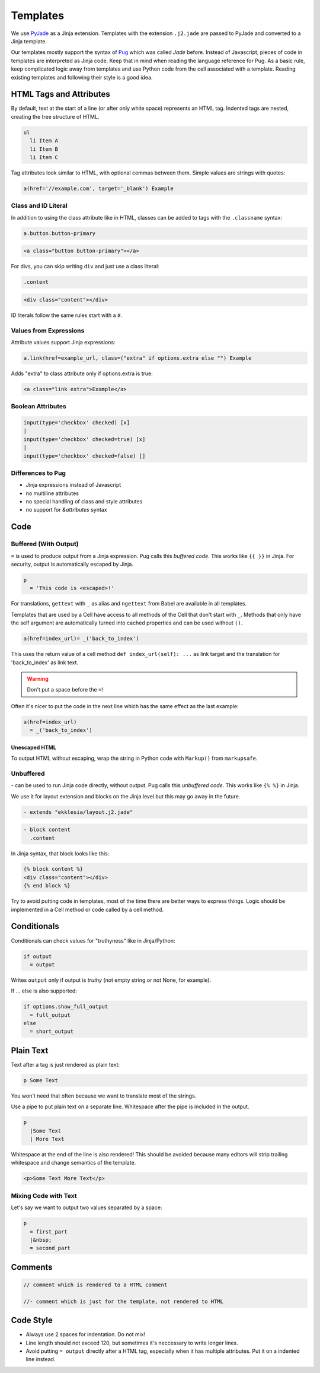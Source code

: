 .. _templates:

*********
Templates
*********

We use `PyJade <https://github.com/syrusakbary/pyjade>`_ as a Jinja extension.
Templates with the extension ``.j2.jade`` are passed to PyJade and converted to a Jinja template.

Our templates mostly support the syntax of `Pug <https://pugjs.org/api/getting-started.html>`_ which was called *Jade* before.
Instead of Javascript, pieces of code in templates are interpreted as Jinja code.
Keep that in mind when reading the language reference for Pug.
As a basic rule, keep complicated logic away from templates and use Python code from the cell associated with a template.
Reading existing templates and following their style is a good idea.

HTML Tags and Attributes
========================

By default, text at the start of a line (or after only white space) represents an HTML tag.
Indented tags are nested, creating the tree structure of HTML.

.. code-block:: pug

    ul
      li Item A
      li Item B
      li Item C


Tag attributes look similar to HTML, with optional commas between them.
Simple values are strings with quotes:

.. code-block:: pug

    a(href='//example.com', target='_blank') Example


Class and ID Literal
--------------------

In addition to using the class attribute like in HTML, classes can be added to tags with the ``.classname`` syntax:

.. code-block:: pug

    a.button.button-primary

.. code-block:: html

    <a class="button button-primary"></a>

For divs, you can skip writing ``div`` and just use a class literal:

.. code-block:: pug

    .content

.. code-block:: html

    <div class="content"></div>


ID literals follow the same rules start with a ``#``.


Values from Expressions
-----------------------

Attribute values support Jinja expressions:

.. code-block:: pug

    a.link(href=example_url, class=("extra" if options.extra else "") Example


Adds "extra" to class attribute only if options.extra is true:

.. code-block:: html

    <a class="link extra">Example</a>


Boolean Attributes
------------------

.. code-block:: pug

    input(type='checkbox' checked) [x]
    |
    input(type='checkbox' checked=true) [x]
    |
    input(type='checkbox' checked=false) []


Differences to Pug
------------------

- Jinja expressions instead of Javascript
- no multiline attributes
- no special handling of class and style attributes
- no support for `&attributes` syntax


Code
====

Buffered (With Output)
----------------------

``=`` is used to produce output from a Jinja expression. Pug calls this *buffered code*.
This works like ``{{ }}`` in Jinja. For security, output is automatically escaped by Jinja.

.. code-block:: pug

    p
      = 'This code is <escaped>!'


For translations, ``gettext`` with ``_`` as alias and ``ngettext`` from Babel are available in all templates.

Templates that are used by a Cell have access to all methods of the Cell that don't start with ``_``.
Methods that only have the self argument are automatically turned into cached properties and can
be used without ``()``.

.. code-block:: pug

    a(href=index_url)= _('back_to_index')


This uses the return value of a cell method ``def index_url(self): ...`` as link target and the
translation for 'back_to_index' as link text.


.. warning:: Don't put a space before the ``=``!


Often it's nicer to put the code in the next line which has the same effect as the last example:

.. code-block:: pug

    a(href=index_url)
      = _('back_to_index')


Unescaped HTML
^^^^^^^^^^^^^^

To output HTML without escaping, wrap the string in Python code with ``Markup()`` from ``markupsafe``.


Unbuffered
----------

`-` can be used to run Jinja code directly, without output. Pug calls this *unbuffered code*.
This works like ``{% %}`` in Jinja.

We use it for layout extension and blocks on the Jinja level but this may go away in the future.

.. code-block:: pug

    - extends "ekklesia/layout.j2.jade"

.. code-block:: pug

    - block content
      .content

In Jinja syntax, that block looks like this:

.. code-block:: Jinja

    {% block content %}
    <div class="content"></div>
    {% end block %}

Try to avoid putting code in templates, most of the time there are better ways to express things.
Logic should be implemented in a Cell method or code called by a cell method.


Conditionals
============

Conditionals can check values for "truthyness" like in Jinja/Python:

.. code-block:: pug

    if output
      = output

Writes ``output`` only if output is *truthy* (not empty string or not None, for example).


If ... else is also supported:

.. code-block:: pug

    if options.show_full_output
      = full_output
    else
      = short_output


Plain Text
==========

Text after a tag is just rendered as plain text:

.. code-block:: pug

    p Some Text

You won't need that often because we want to translate most of the strings.

Use a pipe to put plain text on a separate line. Whitespace after the pipe is included in the output.

.. code-block:: pug

    p
      |Some Text
      | More Text

Whitespace at the end of the line is also rendered!
This should be avoided because many editors will strip trailing whitespace and change semantics of the template.


.. code-block:: html

    <p>Some Text More Text</p>


Mixing Code with Text
---------------------

Let's say we want to output two values separated by a space:

.. code-block:: pug

    p
      = first_part
      |&nbsp;
      = second_part


Comments
========

.. code-block:: pug

    // comment which is rendered to a HTML comment

    //- comment which is just for the template, not rendered to HTML


Code Style
==========

* Always use 2 spaces for indentation. Do not mix!
* Line length should not exceed 120, but sometimes it's neccessary to write longer lines.
* Avoid putting ``= output`` directly after a HTML tag, especially when it has multiple attributes.
  Put it on a indented line instead.
